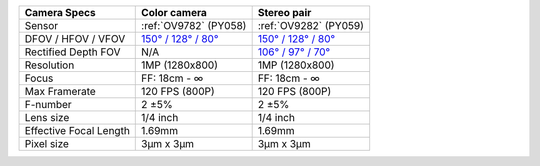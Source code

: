 .. list-table::
   :header-rows: 1

   * - Camera Specs
     - Color camera
     - Stereo pair
   * - Sensor
     - :ref:`OV9782` (PY058)
     - :ref:`OV9282` (PY059)
   * - DFOV / HFOV / VFOV
     - `150° / 128° / 80° <https://fov.luxonis.com/?horizontalFov=128&verticalFov=80&horizontalResolution=1280&verticalResolution=800>`__
     - `150° / 128° / 80° <https://fov.luxonis.com/?horizontalFov=128&verticalFov=80&horizontalResolution=1280&verticalResolution=800>`__
   * - Rectified Depth FOV
     - N/A
     - `106° / 97° / 70° <https://fov.luxonis.com/?horizontalFov=97&verticalFov=70&horizontalResolution=1280&verticalResolution=800>`__
   * - Resolution
     - 1MP (1280x800)
     - 1MP (1280x800)
   * - Focus
     - FF: 18cm - ∞
     - FF: 18cm - ∞
   * - Max Framerate
     - 120 FPS (800P)
     - 120 FPS (800P)
   * - F-number
     - 2 ±5%
     - 2 ±5%
   * - Lens size
     - 1/4 inch
     - 1/4 inch
   * - Effective Focal Length
     - 1.69mm
     - 1.69mm
   * - Pixel size
     - 3µm x 3µm
     - 3µm x 3µm